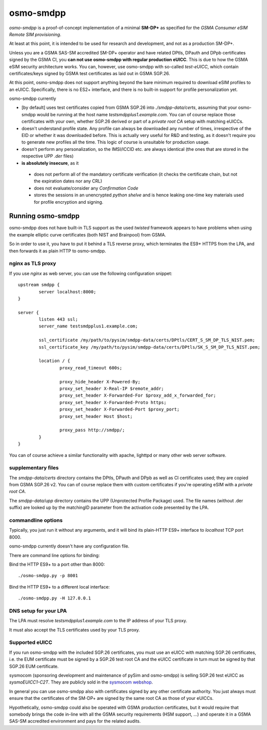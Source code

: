 osmo-smdpp
==========

`osmo-smdpp` is a proof-of-concept implementation of a minimal **SM-DP+** as specified for the *GSMA
Consumer eSIM Remote SIM provisioning*.

At least at this point, it is intended to be used for research and development, and not as a
production SM-DP+.

Unless you are a GSMA SAS-SM accredited SM-DP+ operator and have related DPtls, DPauth and DPpb
certificates signed by the GSMA CI, you **can not use osmo-smdpp with regular production eUICC**.
This is due to how the GSMA eSIM security architecture works.  You can, however, use osmo-smdpp with
so-called *test-eUICC*, which contain certificates/keys signed by GSMA test certificates as laid out
in GSMA SGP.26.

At this point, osmo-smdpp does not support anything beyond the bare minimum required to download
eSIM profiles to an eUICC.  Specifically, there is no ES2+ interface, and there is no built-in
support for profile personalization yet.

osmo-smdpp currently

* [by default] uses test certificates copied from GSMA SGP.26 into `./smdpp-data/certs`, assuming that your
  osmo-smdpp would be running at the host name `testsmdpplus1.example.com`. You can of course replace those
  certificates with your own, whether SGP.26 derived or part of a *private root CA* setup with matching eUICCs.
* doesn't understand profile state. Any profile can always be downloaded any number of times, irrespective
  of the EID or whether it was downloaded before.  This is actually very useful for R&D and testing, as it
  doesn't require you to generate new profiles all the time.  This logic of course is unsuitable for
  production usage.
* doesn't perform any personalization, so the IMSI/ICCID etc. are always identical (the ones that are stored in
  the respective UPP `.der` files)
* **is absolutely insecure**, as it

 * does not perform all of the mandatory certificate verification (it checks the certificate chain, but not
   the expiration dates nor any CRL)
 * does not evaluate/consider any *Confirmation Code*
 * stores the sessions in an unencrypted *python shelve* and is hence leaking one-time key materials
   used for profile encryption and signing.


Running osmo-smdpp
------------------

osmo-smdpp does not have built-in TLS support as the used *twisted* framework appears to have
problems when using the example elliptic curve certificates (both NIST and Brainpool) from GSMA.

So in order to use it, you have to put it behind a TLS reverse proxy, which terminates the ES9+
HTTPS from the LPA, and then forwards it as plain HTTP to osmo-smdpp.

nginx as TLS proxy
~~~~~~~~~~~~~~~~~~

If you use `nginx` as web server, you can use the following configuration snippet::

  upstream smdpp {
          server localhost:8000;
  }

  server {
          listen 443 ssl;
          server_name testsmdpplus1.example.com;

          ssl_certificate /my/path/to/pysim/smdpp-data/certs/DPtls/CERT_S_SM_DP_TLS_NIST.pem;
          ssl_certificate_key /my/path/to/pysim/smdpp-data/certs/DPtls/SK_S_SM_DP_TLS_NIST.pem;

          location / {
                  proxy_read_timeout 600s;

                  proxy_hide_header X-Powered-By;
                  proxy_set_header X-Real-IP $remote_addr;
                  proxy_set_header X-Forwarded-For $proxy_add_x_forwarded_for;
                  proxy_set_header X-Forwarded-Proto https;
                  proxy_set_header X-Forwarded-Port $proxy_port;
                  proxy_set_header Host $host;

                  proxy_pass http://smdpp/;
          }
  }

You can of course achieve a similar functionality with apache, lighttpd or many other web server
software.

supplementary files
~~~~~~~~~~~~~~~~~~~

The `smdpp-data/certs` directory contains the DPtls, DPauth and DPpb as well as CI certificates
used; they are copied from GSMA SGP.26 v2.  You can of course replace them with custom certificates
if you're operating eSIM with a *private root CA*.

The `smdpp-data/upp` directory contains the UPP (Unprotected Profile Package) used.  The file names (without
.der suffix) are looked up by the matchingID parameter from the activation code presented by the LPA.

commandline options
~~~~~~~~~~~~~~~~~~~

Typically, you just run it without any arguments, and it will bind its plain-HTTP ES9+ interface to
`localhost` TCP port 8000.

osmo-smdpp currently doesn't have any configuration file.

There are command line options for binding:

Bind the HTTP ES9+ to a port other than 8000::

  ./osmo-smdpp.py -p 8001

Bind the HTTP ES9+ to a different local interface::

  ./osmo-smdpp.py -H 127.0.0.1

DNS setup for your LPA
~~~~~~~~~~~~~~~~~~~~~~

The LPA must resolve `testsmdpplus1.example.com` to the IP address of your TLS proxy.

It must also accept the TLS certificates used by your TLS proxy.

Supported eUICC
~~~~~~~~~~~~~~~

If you run osmo-smdpp with the included SGP.26 certificates, you must use an eUICC with matching SGP.26
certificates, i.e. the EUM certificate must be signed by a SGP.26 test root CA and the eUICC certificate
in turn must be signed by that SGP.26 EUM certificate.

sysmocom (sponsoring development and maintenance of pySim and osmo-smdpp) is selling SGP.26 test eUICC
as `sysmoEUICC1-C2T`.  They are publicly sold in the `sysmocom webshop <https://shop.sysmocom.de/eUICC-for-consumer-eSIM-RSP-with-SGP.26-Test-Certificates/sysmoEUICC1-C2T>`_.

In general you can use osmo-smdpp also with certificates signed by any other certificate authority.  You
just always must ensure that the certificates of the SM-DP+ are signed by the same root CA as those of your
eUICCs.

Hypothetically, osmo-smdpp could also be operated with GSMA production certificates, but it would require
that somebody brings the code in-line with all the GSMA security requirements (HSM support, ...) and operate
it in a GSMA SAS-SM accredited environment and pays for the related audits.
